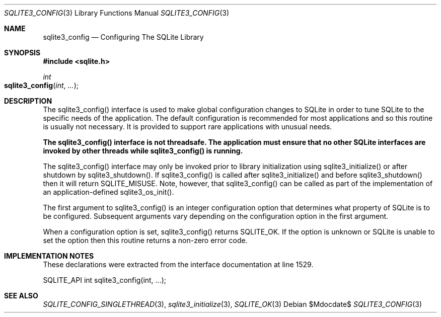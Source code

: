 .Dd $Mdocdate$
.Dt SQLITE3_CONFIG 3
.Os
.Sh NAME
.Nm sqlite3_config
.Nd Configuring The SQLite Library
.Sh SYNOPSIS
.In sqlite.h
.Ft int
.Fo sqlite3_config
.Fa "int"
.Fa "..."
.Fc
.Sh DESCRIPTION
The sqlite3_config() interface is used to make global configuration
changes to SQLite in order to tune SQLite to the specific needs of
the application.
The default configuration is recommended for most applications and
so this routine is usually not necessary.
It is provided to support rare applications with unusual needs.
.Pp
\fBThe sqlite3_config() interface is not threadsafe.
The application must ensure that no other SQLite interfaces are invoked
by other threads while sqlite3_config() is running.\fP 
.Pp
The sqlite3_config() interface may only be invoked prior to library
initialization using sqlite3_initialize() or after
shutdown by sqlite3_shutdown().
If sqlite3_config() is called after sqlite3_initialize()
and before sqlite3_shutdown() then it will return
SQLITE_MISUSE.
Note, however, that sqlite3_config() can be called as part of the implementation
of an application-defined sqlite3_os_init().
.Pp
The first argument to sqlite3_config() is an integer configuration option
that determines what property of SQLite is to be configured.
Subsequent arguments vary depending on the configuration option
in the first argument.
.Pp
When a configuration option is set, sqlite3_config() returns SQLITE_OK.
If the option is unknown or SQLite is unable to set the option then
this routine returns a non-zero error code.
.Sh IMPLEMENTATION NOTES
These declarations were extracted from the
interface documentation at line 1529.
.Bd -literal
SQLITE_API int sqlite3_config(int, ...);
.Ed
.Sh SEE ALSO
.Xr SQLITE_CONFIG_SINGLETHREAD 3 ,
.Xr sqlite3_initialize 3 ,
.Xr SQLITE_OK 3
